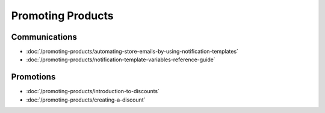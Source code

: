 Promoting Products
==================

Communications
--------------

-  :doc:`/promoting-products/automating-store-emails-by-using-notification-templates`
-  :doc:`/promoting-products/notification-template-variables-reference-guide`

Promotions
----------

-  :doc:`/promoting-products/introduction-to-discounts`
-  :doc:`/promoting-products/creating-a-discount`
